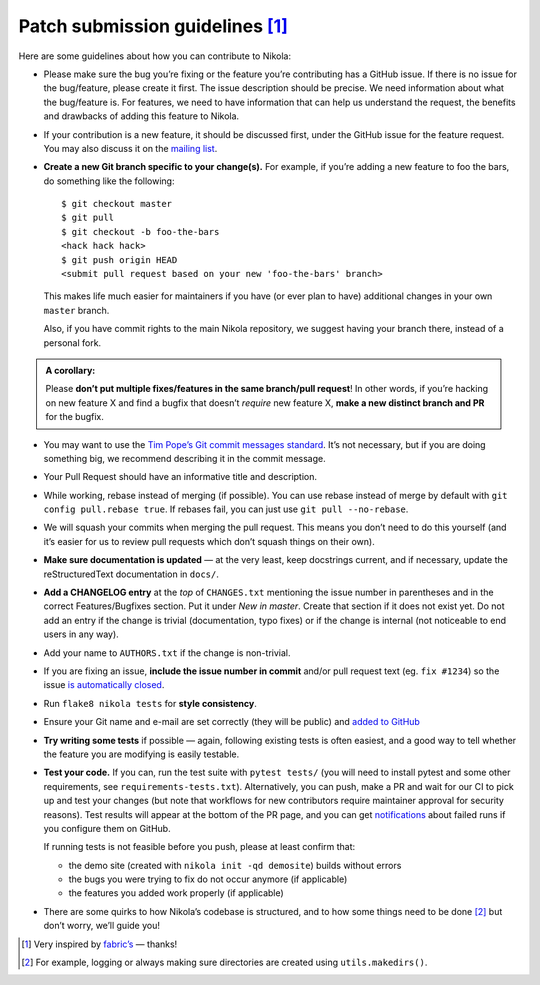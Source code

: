 Patch submission guidelines [1]_
--------------------------------

Here are some guidelines about how you can contribute to Nikola:

* Please make sure the bug you’re fixing or the feature you’re contributing has
  a GitHub issue. If there is no issue for the bug/feature, please create it
  first. The issue description should be precise. We need information about
  what the bug/feature is. For features, we need to have information that can
  help us understand the request, the benefits and drawbacks of adding this
  feature to Nikola.

* If your contribution is a new feature, it should be discussed first, under
  the GitHub issue for the feature request. You may also discuss it on the
  `mailing list <http://groups.google.com/group/nikola-discuss>`_.

* **Create a new Git branch specific to your change(s).** For example, if
  you’re adding a new feature to foo the bars, do something like the
  following::

    $ git checkout master
    $ git pull
    $ git checkout -b foo-the-bars
    <hack hack hack>
    $ git push origin HEAD
    <submit pull request based on your new 'foo-the-bars' branch>

  This makes life much easier for maintainers if you have (or ever plan to
  have) additional changes in your own ``master`` branch.

  Also, if you have commit rights to the main Nikola repository, we suggest
  having your branch there, instead of a personal fork.

.. admonition:: A corollary:

      Please **don’t put multiple fixes/features in the same
      branch/pull request**! In other words, if you’re hacking on new feature X
      and find a bugfix that doesn’t *require* new feature X, **make a new
      distinct branch and PR** for the bugfix.

* You may want to use the `Tim Pope’s Git commit messages standard
  <http://tbaggery.com/2008/04/19/a-note-about-git-commit-messages.html>`_.
  It’s not necessary, but if you are doing something big, we recommend
  describing it in the commit message.
* Your Pull Request should have an informative title and description.
* While working, rebase instead of merging (if possible). You can use rebase
  instead of merge by default with ``git config pull.rebase true``. If rebases
  fail, you can just use ``git pull --no-rebase``.
* We will squash your commits when merging the pull request. This means
  you don’t need to do this yourself (and it’s easier for us to review pull requests
  which don’t squash things on their own).
* **Make sure documentation is updated** — at the very least, keep docstrings
  current, and if necessary, update the reStructuredText documentation in ``docs/``.
* **Add a CHANGELOG entry** at the *top* of ``CHANGES.txt`` mentioning the
  issue number in parentheses and in the correct Features/Bugfixes section. Put
  it under *New in master*.  Create that section if it does not exist yet. Do
  not add an entry if the change is trivial (documentation, typo fixes) or if
  the change is internal (not noticeable to end users in any way).
* Add your name to ``AUTHORS.txt`` if the change is non-trivial.
* If you are fixing an issue, **include the issue number in commit** and/or pull
  request text (eg. ``fix #1234``) so the issue `is automatically closed
  <https://help.github.com/articles/closing-issues-via-commit-messages/>`_.
* Run ``flake8 nikola tests`` for **style consistency**.
* Ensure your Git name and e-mail are set correctly (they will be public)
  and `added to GitHub <https://github.com/settings/emails>`_
* **Try writing some tests** if possible — again, following existing tests is
  often easiest, and a good way to tell whether the feature you are modifying is
  easily testable.
* **Test your code.** If you can, run the test suite with ``pytest tests/``
  (you will need to install pytest and some other requirements, see
  ``requirements-tests.txt``). Alternatively, you can push, make a PR and wait
  for our CI to pick up and test your changes (but note that workflows for new
  contributors require maintainer approval for security reasons). Test results
  will appear at the bottom of the PR page, and you can get `notifications
  <https://github.com/settings/notifications>`_ about failed runs if you
  configure them on GitHub.

  If running tests is not feasible before you push, please at least confirm that:

  * the demo site (created with ``nikola init -qd demosite``) builds without errors
  * the bugs you were trying to fix do not occur anymore (if applicable)
  * the features you added work properly (if applicable)

* There are some quirks to how Nikola’s codebase is structured, and to how
  some things need to be done [2]_ but don’t worry, we’ll guide you!

.. [1] Very inspired by `fabric’s <https://github.com/fabric/fabric/blob/master/CONTRIBUTING.rst>`_ — thanks!

.. [2] For example, logging or always making sure directories are created using ``utils.makedirs()``.
